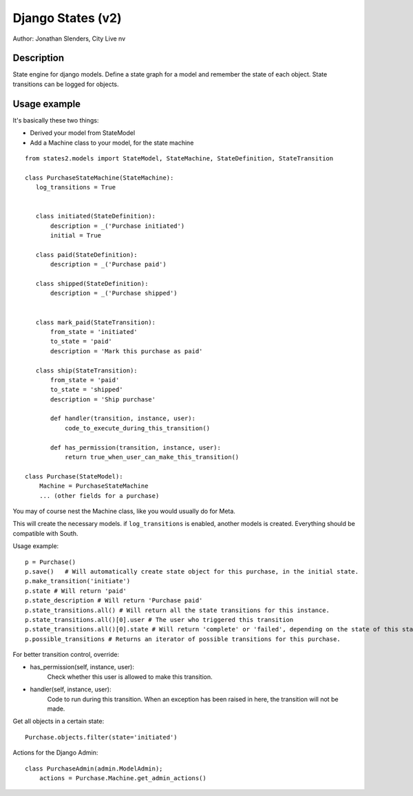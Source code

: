===========================================================
Django States (v2)
===========================================================

Author: Jonathan Slenders, City Live nv

Description
-----------
State engine for django models. Define a state graph for
a model and remember the state of each object.
State transitions can be logged for objects.


Usage example
-------------
It's basically these two things:

- Derived your model from StateModel
- Add a Machine class to your model, for the state machine

::

    from states2.models import StateModel, StateMachine, StateDefinition, StateTransition

    class PurchaseStateMachine(StateMachine):
       log_transitions = True


       class initiated(StateDefinition):
           description = _('Purchase initiated')
           initial = True

       class paid(StateDefinition):
           description = _('Purchase paid')

       class shipped(StateDefinition):
           description = _('Purchase shipped')


       class mark_paid(StateTransition):
           from_state = 'initiated'
           to_state = 'paid'
           description = 'Mark this purchase as paid'

       class ship(StateTransition):
           from_state = 'paid'
           to_state = 'shipped'
           description = 'Ship purchase'

           def handler(transition, instance, user):
               code_to_execute_during_this_transition()

           def has_permission(transition, instance, user):
               return true_when_user_can_make_this_transition()

    class Purchase(StateModel):
        Machine = PurchaseStateMachine
        ... (other fields for a purchase)

You may of course nest the Machine class, like you would usually do for Meta.

This will create the necessary models. if ``log_transitions`` is enabled, another models
is created. Everything should be compatible with South.

Usage example:

::

    p = Purchase()
    p.save()   # Will automatically create state object for this purchase, in the initial state.
    p.make_transition('initiate')
    p.state # Will return 'paid'
    p.state_description # Will return 'Purchase paid'
    p.state_transitions.all() # Will return all the state transitions for this instance.
    p.state_transitions.all()[0].user # The user who triggered this transition
    p.state_transitions.all()[0].state # Will return 'complete' or 'failed', depending on the state of this state transition.
    p.possible_transitions # Returns an iterator of possible transitions for this purchase.


For better transition control, override:

- has_permission(self, instance, user):
    Check whether this user is allowed to make this transition.
- handler(self, instance, user):
    Code to run during this transition. When an exception has been
    raised in here, the transition will not be made.

Get all objects in a certain state:

::

    Purchase.objects.filter(state='initiated')


Actions for the Django Admin:

::

    class PurchaseAdmin(admin.ModelAdmin);
        actions = Purchase.Machine.get_admin_actions()
